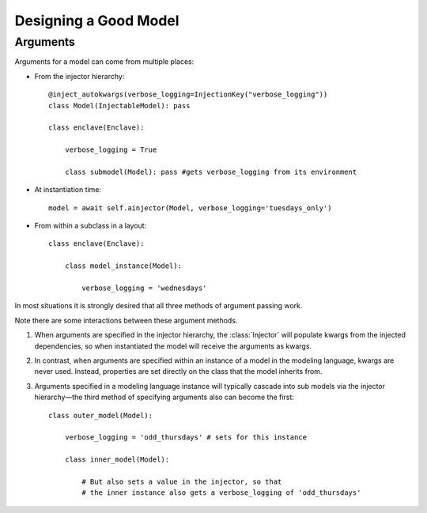 Designing a Good Model
======================

Arguments
*********

Arguments for a model can come from multiple places:

* From the injector hierarchy::

    @inject_autokwargs(verbose_logging=InjectionKey("verbose_logging"))
    class Model(InjectableModel): pass

    class enclave(Enclave):

        verbose_logging = True

        class submodel(Model): pass #gets verbose_logging from its environment

* At instantiation time::

    model = await self.ainjector(Model, verbose_logging='tuesdays_only')

* From within a subclass in a layout::

    class enclave(Enclave):

        class model_instance(Model):

            verbose_logging = 'wednesdays'

In most situations it is strongly desired that all three methods of
argument passing work.

Note there are some interactions between these argument methods.

#.  When arguments are specified in the injector hierarchy, the :class:`Injector` will populate kwargs from the injected dependencies, so when instantiated the model will receive the arguments as kwargs.

#.  In contrast, when arguments are specified within an instance of a model in the modeling language, kwargs are never used.  Instead, properties are set directly on the class that the model inherits from.

#. Arguments specified in a modeling language instance will typically cascade into sub models via the injector hierarchy—the third method of specifying arguments also can become the first::

     class outer_model(Model):

         verbose_logging = 'odd_thursdays' # sets for this instance

         class inner_model(Model):

             # But also sets a value in the injector, so that
             # the inner instance also gets a verbose_logging of 'odd_thursdays'

